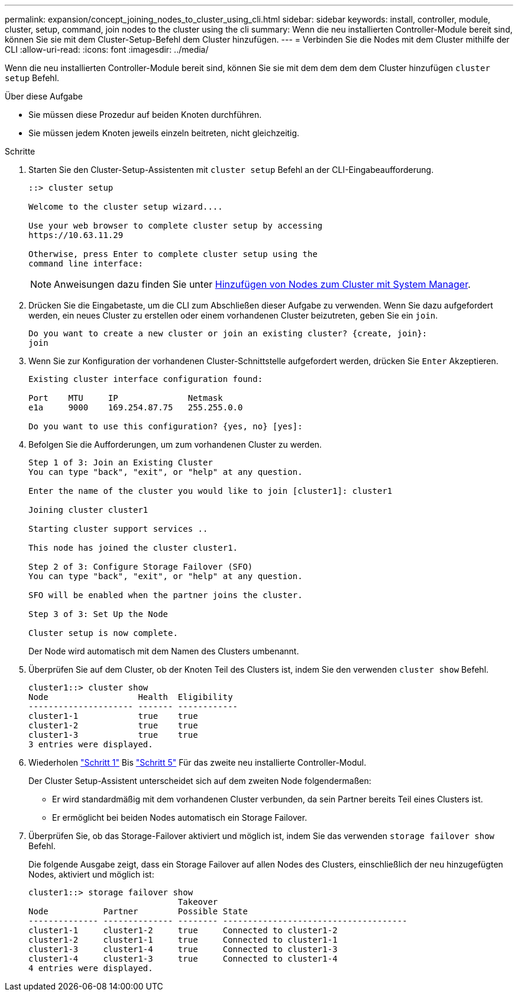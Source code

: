 ---
permalink: expansion/concept_joining_nodes_to_cluster_using_cli.html 
sidebar: sidebar 
keywords: install, controller, module, cluster, setup, command, join nodes to the cluster using the cli 
summary: Wenn die neu installierten Controller-Module bereit sind, können Sie sie mit dem Cluster-Setup-Befehl dem Cluster hinzufügen. 
---
= Verbinden Sie die Nodes mit dem Cluster mithilfe der CLI
:allow-uri-read: 
:icons: font
:imagesdir: ../media/


[role="lead"]
Wenn die neu installierten Controller-Module bereit sind, können Sie sie mit dem dem dem dem Cluster hinzufügen `cluster setup` Befehl.

.Über diese Aufgabe
* Sie müssen diese Prozedur auf beiden Knoten durchführen.
* Sie müssen jedem Knoten jeweils einzeln beitreten, nicht gleichzeitig.


.Schritte
. [[step1]]Starten Sie den Cluster-Setup-Assistenten mit `cluster setup` Befehl an der CLI-Eingabeaufforderung.
+
[listing]
----
::> cluster setup

Welcome to the cluster setup wizard....

Use your web browser to complete cluster setup by accessing
https://10.63.11.29

Otherwise, press Enter to complete cluster setup using the
command line interface:
----
+
[NOTE]
====
Anweisungen dazu finden Sie unter xref:task_adding_nodes_to_cluster_using_system_manager.html[Hinzufügen von Nodes zum Cluster mit System Manager].

====
. Drücken Sie die Eingabetaste, um die CLI zum Abschließen dieser Aufgabe zu verwenden. Wenn Sie dazu aufgefordert werden, ein neues Cluster zu erstellen oder einem vorhandenen Cluster beizutreten, geben Sie ein `join`.
+
[listing]
----
Do you want to create a new cluster or join an existing cluster? {create, join}:
join
----
. Wenn Sie zur Konfiguration der vorhandenen Cluster-Schnittstelle aufgefordert werden, drücken Sie `Enter` Akzeptieren.
+
[listing]
----
Existing cluster interface configuration found:

Port    MTU     IP              Netmask
e1a     9000    169.254.87.75   255.255.0.0

Do you want to use this configuration? {yes, no} [yes]:
----
. Befolgen Sie die Aufforderungen, um zum vorhandenen Cluster zu werden.
+
[listing]
----
Step 1 of 3: Join an Existing Cluster
You can type "back", "exit", or "help" at any question.

Enter the name of the cluster you would like to join [cluster1]: cluster1

Joining cluster cluster1

Starting cluster support services ..

This node has joined the cluster cluster1.

Step 2 of 3: Configure Storage Failover (SFO)
You can type "back", "exit", or "help" at any question.

SFO will be enabled when the partner joins the cluster.

Step 3 of 3: Set Up the Node

Cluster setup is now complete.
----
+
Der Node wird automatisch mit dem Namen des Clusters umbenannt.

. [[step5]] Überprüfen Sie auf dem Cluster, ob der Knoten Teil des Clusters ist, indem Sie den verwenden `cluster show` Befehl.
+
[listing]
----
cluster1::> cluster show
Node                  Health  Eligibility
--------------------- ------- ------------
cluster1-1            true    true
cluster1-2            true    true
cluster1-3            true    true
3 entries were displayed.
----
. Wiederholen link:#step1["Schritt 1"] Bis link:#step5["Schritt 5"] Für das zweite neu installierte Controller-Modul.
+
Der Cluster Setup-Assistent unterscheidet sich auf dem zweiten Node folgendermaßen:

+
** Er wird standardmäßig mit dem vorhandenen Cluster verbunden, da sein Partner bereits Teil eines Clusters ist.
** Er ermöglicht bei beiden Nodes automatisch ein Storage Failover.


. Überprüfen Sie, ob das Storage-Failover aktiviert und möglich ist, indem Sie das verwenden `storage failover show` Befehl.
+
Die folgende Ausgabe zeigt, dass ein Storage Failover auf allen Nodes des Clusters, einschließlich der neu hinzugefügten Nodes, aktiviert und möglich ist:

+
[listing]
----
cluster1::> storage failover show
                              Takeover
Node           Partner        Possible State
-------------- -------------- -------- -------------------------------------
cluster1-1     cluster1-2     true     Connected to cluster1-2
cluster1-2     cluster1-1     true     Connected to cluster1-1
cluster1-3     cluster1-4     true     Connected to cluster1-3
cluster1-4     cluster1-3     true     Connected to cluster1-4
4 entries were displayed.
----

